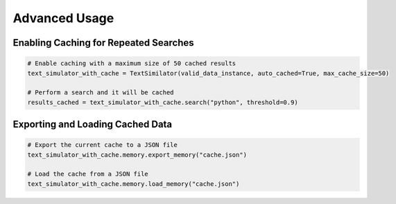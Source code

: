 Advanced Usage
==============

Enabling Caching for Repeated Searches
----------------------------------------

.. code-block:: python

   # Enable caching with a maximum size of 50 cached results
   text_simulator_with_cache = TextSimilator(valid_data_instance, auto_cached=True, max_cache_size=50)

   # Perform a search and it will be cached
   results_cached = text_simulator_with_cache.search("python", threshold=0.9)

Exporting and Loading Cached Data
-----------------------------------

.. code-block:: python

   # Export the current cache to a JSON file
   text_simulator_with_cache.memory.export_memory("cache.json")

   # Load the cache from a JSON file
   text_simulator_with_cache.memory.load_memory("cache.json")

